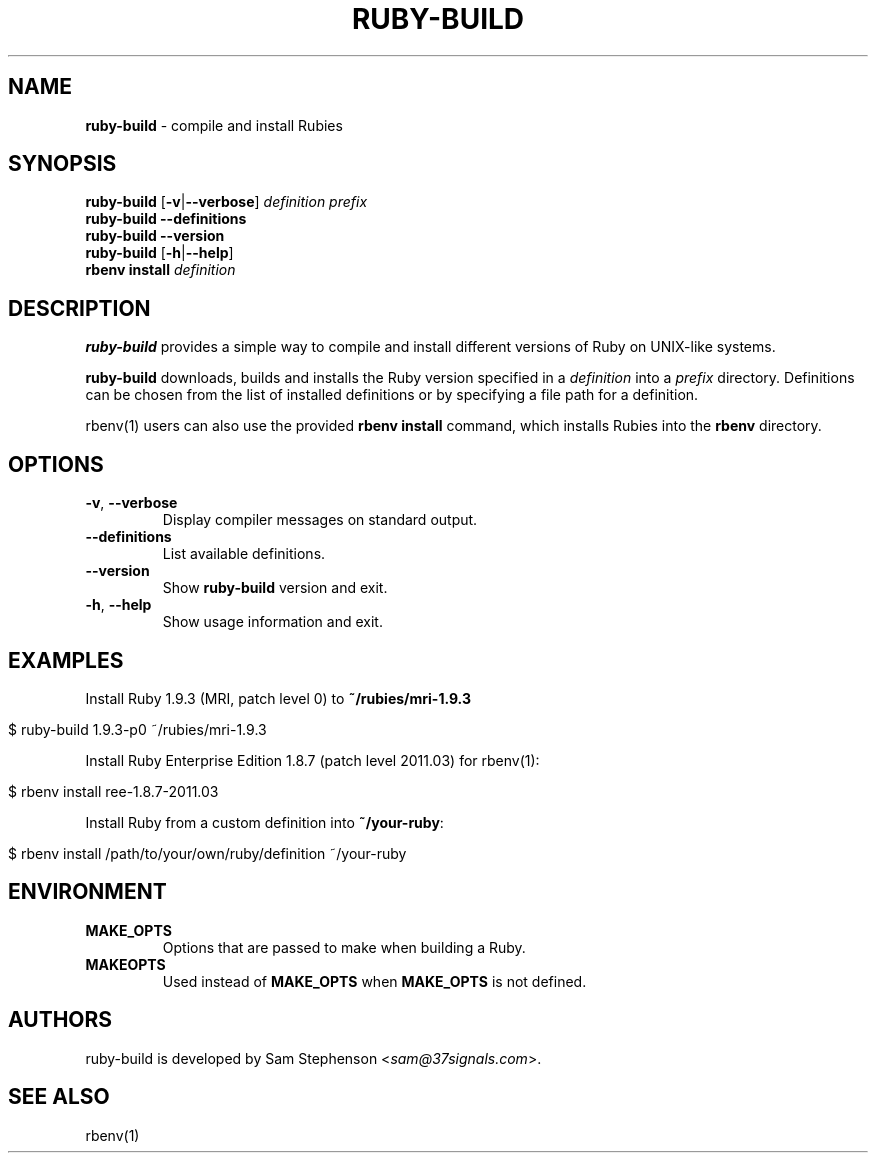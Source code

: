 .\" generated with Ronn/v0.7.3
.\" http://github.com/rtomayko/ronn/tree/0.7.3
.
.TH "RUBY\-BUILD" "1" "January 2012" "" ""
.
.SH "NAME"
\fBruby\-build\fR \- compile and install Rubies
.
.SH "SYNOPSIS"
\fBruby\-build\fR [\fB\-v\fR|\fB\-\-verbose\fR] \fIdefinition\fR \fIprefix\fR
.
.br
\fBruby\-build\fR \fB\-\-definitions\fR
.
.br
\fBruby\-build\fR \fB\-\-version\fR
.
.br
\fBruby\-build\fR [\fB\-h\fR|\fB\-\-help\fR]
.
.br
\fBrbenv install\fR \fIdefinition\fR
.
.br
.
.SH "DESCRIPTION"
\fBruby\-build\fR provides a simple way to compile and install different versions of Ruby on UNIX\-like systems\.
.
.P
\fBruby\-build\fR downloads, builds and installs the Ruby version specified in a \fIdefinition\fR into a \fIprefix\fR directory\. Definitions can be chosen from the list of installed definitions or by specifying a file path for a definition\.
.
.P
rbenv(1) users can also use the provided \fBrbenv install\fR command, which installs Rubies into the \fBrbenv\fR directory\.
.
.SH "OPTIONS"
.
.TP
\fB\-v\fR, \fB\-\-verbose\fR
Display compiler messages on standard output\.
.
.TP
\fB\-\-definitions\fR
List available definitions\.
.
.TP
\fB\-\-version\fR
Show \fBruby\-build\fR version and exit\.
.
.TP
\fB\-h\fR, \fB\-\-help\fR
Show usage information and exit\.
.
.SH "EXAMPLES"
Install Ruby 1\.9\.3 (MRI, patch level 0) to \fB~/rubies/mri\-1\.9\.3\fR
.
.IP "" 4
.
.nf

$ ruby\-build 1\.9\.3\-p0 ~/rubies/mri\-1\.9\.3
.
.fi
.
.IP "" 0
.
.P
Install Ruby Enterprise Edition 1\.8\.7 (patch level 2011\.03) for rbenv(1):
.
.IP "" 4
.
.nf

$ rbenv install ree\-1\.8\.7\-2011\.03
.
.fi
.
.IP "" 0
.
.P
Install Ruby from a custom definition into \fB~/your\-ruby\fR:
.
.IP "" 4
.
.nf

$ rbenv install /path/to/your/own/ruby/definition ~/your\-ruby
.
.fi
.
.IP "" 0
.
.SH "ENVIRONMENT"
.
.TP
\fBMAKE_OPTS\fR
Options that are passed to make when building a Ruby\.
.
.TP
\fBMAKEOPTS\fR
Used instead of \fBMAKE_OPTS\fR when \fBMAKE_OPTS\fR is not defined\.
.
.SH "AUTHORS"
ruby\-build is developed by Sam Stephenson <\fIsam@37signals\.com\fR>\.
.
.SH "SEE ALSO"
rbenv(1)
